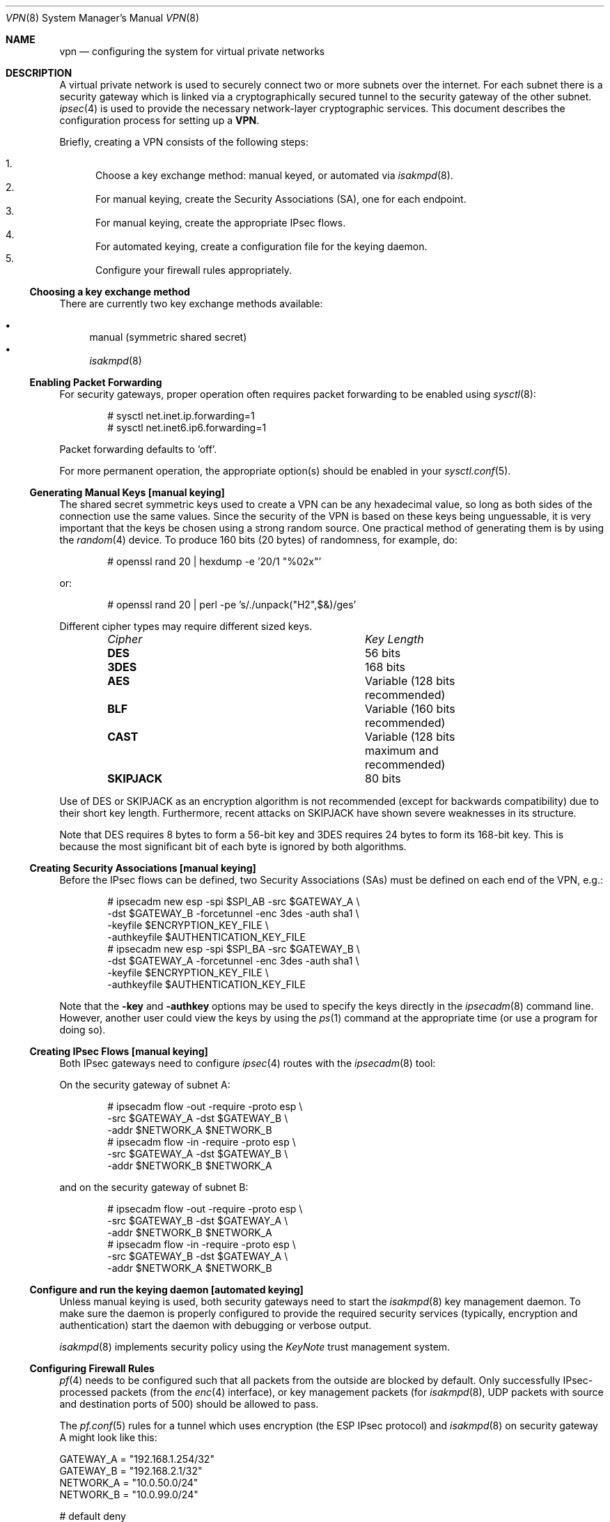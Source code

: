 .\" $OpenBSD: vpn.8,v 1.75 2004/06/02 14:24:02 pedro Exp $
.\"
.\" Copyright 1998 Niels Provos <provos@physnet.uni-hamburg.de>
.\" All rights reserved.
.\"
.\" Redistribution and use in source and binary forms, with or without
.\" modification, are permitted provided that the following conditions
.\" are met:
.\" 1. Redistributions of source code must retain the above copyright
.\"    notice, this list of conditions and the following disclaimer.
.\" 2. Redistributions in binary form must reproduce the above copyright
.\"    notice, this list of conditions and the following disclaimer in the
.\"    documentation and/or other materials provided with the distribution.
.\" 3. All advertising materials mentioning features or use of this software
.\"    must display the following acknowledgement:
.\"      This product includes software developed by Niels Provos.
.\" 4. The name of the author may not be used to endorse or promote products
.\"    derived from this software without specific prior written permission.
.\"
.\" THIS SOFTWARE IS PROVIDED BY THE AUTHOR ``AS IS'' AND ANY EXPRESS OR
.\" IMPLIED WARRANTIES, INCLUDING, BUT NOT LIMITED TO, THE IMPLIED WARRANTIES
.\" OF MERCHANTABILITY AND FITNESS FOR A PARTICULAR PURPOSE ARE DISCLAIMED.
.\" IN NO EVENT SHALL THE AUTHOR BE LIABLE FOR ANY DIRECT, INDIRECT,
.\" INCIDENTAL, SPECIAL, EXEMPLARY, OR CONSEQUENTIAL DAMAGES (INCLUDING, BUT
.\" NOT LIMITED TO, PROCUREMENT OF SUBSTITUTE GOODS OR SERVICES; LOSS OF USE,
.\" DATA, OR PROFITS; OR BUSINESS INTERRUPTION) HOWEVER CAUSED AND ON ANY
.\" THEORY OF LIABILITY, WHETHER IN CONTRACT, STRICT LIABILITY, OR TORT
.\" (INCLUDING NEGLIGENCE OR OTHERWISE) ARISING IN ANY WAY OUT OF THE USE OF
.\" THIS SOFTWARE, EVEN IF ADVISED OF THE POSSIBILITY OF SUCH DAMAGE.
.\"
.\" Manual page, using -mandoc macros
.\"
.Dd February 9, 1999
.Dt VPN 8
.Os
.Sh NAME
.Nm vpn
.Nd configuring the system for virtual private networks
.Sh DESCRIPTION
A virtual private network is used to securely connect two or more subnets
over the internet.
For each subnet there is a security gateway which is
linked via a cryptographically secured tunnel to the security gateway of
the other subnet.
.Xr ipsec 4
is used to provide the necessary network-layer cryptographic services.
This document describes the configuration process for setting up a
.Nm VPN .
.Pp
Briefly, creating a VPN consists of the following steps:
.Pp
.Bl -enum -compact
.It
Choose a key exchange method: manual keyed, or automated via
.Xr isakmpd 8 .
.It
For manual keying, create the Security Associations (SA), one for
each endpoint.
.It
For manual keying, create the appropriate IPsec flows.
.It
For automated keying, create a configuration file for the keying
daemon.
.It
Configure your firewall rules appropriately.
.El
.Ss Choosing a key exchange method
There are currently two key exchange methods available:
.Pp
.Bl -bullet -compact
.It
manual (symmetric shared secret)
.It
.Xr isakmpd 8
.El
.Ss Enabling Packet Forwarding
For security gateways, proper operation often requires packet
forwarding to be enabled using
.Xr sysctl 8 :
.Bd -literal -offset indent
# sysctl net.inet.ip.forwarding=1
# sysctl net.inet6.ip6.forwarding=1
.Ed
.Pp
Packet forwarding defaults to 'off'.
.Pp
For more permanent operation,
the appropriate option(s) should be enabled in your
.Xr sysctl.conf 5 .
.Ss Generating Manual Keys [manual keying]
The shared secret symmetric keys used to create a VPN can
be any hexadecimal value, so long as both sides of the connection use
the same values.
Since the security of the VPN is based on these keys
being unguessable, it is very important that the keys be chosen using a
strong random source.
One practical method of generating them is by using the
.Xr random 4
device.
To produce 160 bits (20 bytes) of randomness, for example, do:
.Bd -literal -offset indent
# openssl rand 20 | hexdump -e '20/1 "%02x"'
.Ed
.Pp
or:
.Bd -literal -offset indent
# openssl rand 20 | perl -pe 's/./unpack("H2",$&)/ges'
.Ed
.Pp
Different cipher types may require different sized keys.
.Pp
.Bl -column "Cipher" "Key Length" -offset indent -compact
.It Em Cipher	Key Length
.It Li DES Ta "56 bits"
.It Li 3DES Ta "168 bits"
.It Li AES Ta "Variable (128 bits recommended)"
.It Li BLF Ta "Variable (160 bits recommended)"
.It Li CAST Ta "Variable (128 bits maximum and recommended)"
.It Li SKIPJACK Ta "80 bits"
.El
.Pp
Use of DES or SKIPJACK as an encryption algorithm is not recommended
(except for backwards compatibility) due to their short key length.
Furthermore, recent attacks on SKIPJACK have shown severe weaknesses
in its structure.
.Pp
Note that DES requires 8 bytes to form a 56-bit key and 3DES requires 24 bytes
to form its 168-bit key.
This is because the most significant bit of each byte is ignored by both
algorithms.
.Ss Creating Security Associations [manual keying]
Before the IPsec flows can be defined, two Security Associations (SAs)
must be defined on each end of the VPN, e.g.:
.Bd -literal -offset indent
# ipsecadm new esp -spi $SPI_AB -src $GATEWAY_A \e
    -dst $GATEWAY_B -forcetunnel -enc 3des -auth sha1 \e
    -keyfile $ENCRYPTION_KEY_FILE \e
    -authkeyfile $AUTHENTICATION_KEY_FILE
# ipsecadm new esp -spi $SPI_BA -src $GATEWAY_B \e
    -dst $GATEWAY_A -forcetunnel -enc 3des -auth sha1 \e
    -keyfile $ENCRYPTION_KEY_FILE \e
    -authkeyfile $AUTHENTICATION_KEY_FILE
.Ed
.Pp
Note that the
.Fl key
and
.Fl authkey
options may be used to specify the keys directly in the
.Xr ipsecadm 8
command line.
However, another user could view the keys by using the
.Xr ps 1
command at the appropriate time (or use a program for doing so).
.Ss Creating IPsec Flows [manual keying]
Both IPsec gateways need to configure
.Xr ipsec 4
routes with the
.Xr ipsecadm 8
tool:
.Pp
On the security gateway of subnet A:
.Bd -literal -offset indent
# ipsecadm flow -out -require -proto esp \e
    -src $GATEWAY_A -dst $GATEWAY_B \e
    -addr $NETWORK_A $NETWORK_B
# ipsecadm flow -in -require -proto esp \e
    -src $GATEWAY_A -dst $GATEWAY_B \e
    -addr $NETWORK_B $NETWORK_A
.Ed
.Pp
and on the security gateway of subnet B:
.Bd -literal -offset indent
# ipsecadm flow -out -require -proto esp \e
    -src $GATEWAY_B -dst $GATEWAY_A \e
    -addr $NETWORK_B $NETWORK_A
# ipsecadm flow -in -require -proto esp \e
    -src $GATEWAY_B -dst $GATEWAY_A \e
    -addr $NETWORK_A $NETWORK_B
.Ed
.Ss Configure and run the keying daemon [automated keying]
Unless manual keying is used, both security gateways need to start
the
.Xr isakmpd 8
key management daemon.
To make sure the daemon is properly configured
to provide the required security services (typically, encryption and
authentication) start the daemon with debugging or verbose output.
.Pp
.Xr isakmpd 8
implements security policy using the
.Em KeyNote
trust management system.
.Ss Configuring Firewall Rules
.Xr pf 4
needs to be configured such that all packets from the outside are blocked
by default.
Only successfully IPsec-processed packets (from the
.Xr enc 4
interface), or key management packets (for
.Xr isakmpd 8 ,
.Tn UDP
packets with source and destination ports of 500) should be allowed to pass.
.Pp
The
.Xr pf.conf 5
rules for a tunnel which uses encryption (the ESP IPsec protocol) and
.Xr isakmpd 8
on security gateway A might look like this:
.Bd -literal
GATEWAY_A = "192.168.1.254/32"
GATEWAY_B = "192.168.2.1/32"
NETWORK_A = "10.0.50.0/24"
NETWORK_B = "10.0.99.0/24"

# default deny
# ne0 is the only interface going to the outside.
block in log on { enc0, ne0 } all
block out log on { enc0, ne0 } all

# Passing in encrypted traffic from security gateways
pass in proto esp from $GATEWAY_B to $GATEWAY_A
pass out proto esp from $GATEWAY_A to $GATEWAY_B

# Need to allow ipencap traffic on enc0.
pass in on enc0 proto ipencap all

# Passing in traffic from the designated subnets.
pass in on enc0 from $NETWORK_B to $NETWORK_A
pass out on enc0 from $NETWORK_A to $NETWORK_B

# Passing in isakmpd(8) traffic from the security gateways
pass in on ne0 proto udp from $GATEWAY_B port = 500 to $GATEWAY_A port = 500
pass out on ne0 proto udp from $GATEWAY_A port = 500 to $GATEWAY_B port = 500
.Ed
.Pp
If there are no other
.Xr pf.conf 5
rules, the "quick" clause can be added to the last four rules.
NAT rules can also be used on the
.Xr enc 4
interface.
Note that it is strongly encouraged that instead of detailed PF
rules, the SPD (IPsec flow database) be utilized to specify security
policy, if only to avoid filtering conflicts.
.Sh FILES
.Bl -tag -width /etc/isakmpd/isakmpd.conf -compact
.It Pa /usr/share/ipsec/rc.vpn
Sample VPN configuration file
.It Pa /etc/isakmpd/isakmpd.conf
.Xr isakmpd 8
configuration file
.It Pa /etc/pf.conf
Firewall configuration file
.El
.Sh EXAMPLES
.Ss Manual keying
To create a manual keyed VPN between two class C networks using
3DES encryption and the following IP addresses:
.Bd -literal -offset indent
 GATEWAY_A  = 192.168.1.254
 NETWORK_A = 10.0.50.0/24
 GATEWAY_B  = 192.168.2.1
 NETWORK_B = 10.0.99.0/24
.Ed
.Bl -enum
.It
Choose the shared secrets using a suitably random method.
The 3DES encryption key needs 192 bits (3x64), or 24 bytes.
The SHA-1 authentication key for needs 160 bits, or 20 bytes.
.Bd -literal
# openssl rand 24 | hexdump -e '24/1 "%02x"' > enc_key
# openssl rand 20 | hexdump -e '20/1 "%02x"' > auth_key
.Ed
.It
Create the Security Associations (on both endpoints):
.Bd -literal
# /sbin/ipsecadm new esp -src 192.168.2.1 -dst 192.168.1.254 \e
   -forcetunnel -spi 1000 -enc 3des -auth sha1 \e
   -keyfile enc_key -authkeyfile auth_key

# /sbin/ipsecadm new esp -src 192.168.1.254 -dst 192.168.2.1 \e
   -forcetunnel -spi 1001 -enc 3des -auth sha1 \e
   -keyfile enc_key -authkeyfile auth_key
.Ed
.It
Create the IPsec flows on machine A (the first is for
outbound flows, the latter is the ingress filter for the
incoming security association):
.Bd -literal
# ipsecadm flow -out -require -proto esp \e
    -src 192.168.1.254 -dst 192.168.2.1 \e
    -addr 10.0.50.0/24 10.0.99.0/24
# ipsecadm flow -in -require -proto esp \e
    -src 192.168.1.254 -dst 192.168.2.1 \e
    -addr 10.0.99.0/24 10.0.50.0/24
.Ed
.It
Create the matching IPsec flows on machine B:
.Bd -literal
# ipsecadm flow -out -require -proto esp \e
    -src 192.168.1.254 -dst 192.168.2.1 \e
    -addr 10.0.50.0/24 10.0.99.0/24
# ipsecadm flow -in -require -proto esp \e
    -src 192.168.1.254 -dst 192.168.2.1 \e
    -addr 10.0.99.0/24 10.0.50.0/24
.Ed
.It
Configure the firewall rules on machine A
using the previously defined ruleset:
.Bd -literal
GATEWAY_A = "192.168.1.254/32"
GATEWAY_B = "192.168.2.1/32"
NETWORK_A = "10.0.50.0/24"
NETWORK_B = "10.0.99.0/24"

(rest of ruleset)
.Ed
.It
Configure the firewall rules on machine B, modifying the
definitions as appropriate:
.Bd -literal
GATEWAY_B = "192.168.1.254/32"
GATEWAY_A = "192.168.2.1/32"
NETWORK_B = "10.0.50.0/24"
NETWORK_A = "10.0.99.0/24"

(rest of ruleset)
.Ed
.El
.Ss Automated keying
To create a VPN between the same two C class networks as the example
above, using
.Xr isakmpd 8 :
.Bl -enum
.It
Create
.Pa /etc/isakmpd/isakmpd.conf
for machine A:
.Bd -literal

# Incoming phase 1 negotiations are multiplexed on the source IP
# address. Phase 1 is used to set up a protected channel just
# between the two gateway machines. This channel is then used for
# the phase 2 negotiation traffic (i.e. encrypted & authenticated).

[Phase 1]
192.168.2.1=		peer-machineB

# 'Phase 2' defines which connections the daemon should establish.
# These connections contain the actual "IPsec VPN" information.

[Phase 2]
Connections=		VPN-A-B

# ISAKMP phase 1 peers (from [Phase 1])

[peer-machineB]
Phase=			1
Transport=		udp
Address=		192.168.2.1
Configuration=		Default-main-mode
Authentication=		yoursharedsecret

# IPSEC phase 2 connections (from [Phase 2])

[VPN-A-B]
Phase=			2
ISAKMP-peer=		peer-machineB
Configuration=		Default-quick-mode
Local-ID=		machineA-internal-network
Remote-ID=		machineB-internal-network

# ID sections (as used in [VPN-A-B])

[machineA-internal-network]
ID-type=		IPV4_ADDR_SUBNET
Network=		10.0.50.0
Netmask=		255.255.255.0

[machineB-internal-network]
ID-type=		IPV4_ADDR_SUBNET
Network=		10.0.99.0
Netmask=		255.255.255.0

# Main and Quick Mode descriptions (as used by peers and connections)

[Default-main-mode]
DOI=			IPSEC
EXCHANGE_TYPE=		ID_PROT
Transforms=		3DES-SHA,BLF-SHA

[Default-quick-mode]
DOI=			IPSEC
EXCHANGE_TYPE=		QUICK_MODE
Suites=			QM-ESP-3DES-SHA-SUITE
.Ed
.Pp
.It
Create
.Pa /etc/isakmpd/isakmpd.conf
for machine B:
.Bd -literal

# Incoming phase 1 negotiations are multiplexed on the source IP
# address. Phase 1 is used to set up a protected channel just
# between the two gateway machines. This channel is then used for
# the phase 2 negotiation traffic (i.e. encrypted & authenticated).

[Phase 1]
192.168.1.254=		peer-machineA

# 'Phase 2' defines which connections the daemon should establish.
# These connections contain the actual "IPsec VPN" information.

[Phase 2]
Connections=		VPN-B-A

# ISAKMP phase 1 peers (from [Phase 1])

[peer-machineA]
Phase=			1
Transport=		udp
Address=		192.168.1.254
Configuration=		Default-main-mode
Authentication=		yoursharedsecret

# IPSEC phase 2 connections (from [Phase 2])

[VPN-B-A]
Phase=			2
ISAKMP-peer=		peer-machineA
Configuration=		Default-quick-mode
Local-ID=		machineB-internal-network
Remote-ID=		machineA-internal-network

# ID sections (as used in [VPN-A-B])

[machineA-internal-network]
ID-type=		IPV4_ADDR_SUBNET
Network=		10.0.50.0
Netmask=		255.255.255.0

[machineB-internal-network]
ID-type=		IPV4_ADDR_SUBNET
Network=		10.0.99.0
Netmask=		255.255.255.0

# Main and Quick Mode descriptions (as used by peers and connections)

[Default-main-mode]
DOI=			IPSEC
EXCHANGE_TYPE=		ID_PROT
Transforms=		3DES-SHA,BLF-SHA

[Default-quick-mode]
DOI=			IPSEC
EXCHANGE_TYPE=		QUICK_MODE
Suites=			QM-ESP-3DES-SHA-SUITE
.Ed
.It
Read through the configuration one more time.
The only real differences between the two files in this example are
the IP-addresses, and ordering of Local- and Remote-ID for the VPN
itself.
Note that the shared secret (the
.Em Authentication
tag) must match between machineA and machineB.
.Pp
Due to the shared secret information in the configuration file, it must
be installed without any permissions for "group" or "other".
.Bd -literal -offset indent
# chmod og-rwx /etc/isakmpd/isakmpd.conf
.Ed
.Pp
.It
Create a simple
.Pa /etc/isakmpd/isakmpd.policy
file for machineA:
.Bd -literal -offset indent
Keynote-version: 2
Authorizer: "POLICY"
Conditions: app_domain == "IPsec policy" &&
            esp_present == "yes" &&
            esp_enc_alg != "null" -> "true";
.Ed
.It
Create a simple
.Pa /etc/isakmpd/isakmpd.policy
file for machineB:
.Bd -literal -offset indent
Keynote-version: 2
Authorizer: "POLICY"
Conditions: app_domain == "IPsec policy" &&
            esp_present == "yes" &&
            esp_enc_alg != "null" -> "true";
.Ed
.It
Configure the firewall rules on machines A and B:
.Pp
Use the same ruleset as the manual keying example, but add permission
for the
.Xr isakmpd 8
control traffic, on
.Tn UDP
port 500.
.Pp
For machineA, add:
.Bd -literal
# Permit ISAKMPD control traffic between A and B
pass in proto udp from 192.168.2.1/32 to 193.127.1.254/32 port = 500
pass out proto udp from 192.168.1.254/32 to 193.127.2.1/32 port = 500
.Ed
.Pp
For machineB, add:
.Bd -literal
# Permit ISAKMPD control traffic between A and B
pass in proto udp from 192.168.1.254/32 to 193.127.2.1/32 port = 500
pass out proto udp from 192.168.2.1/32 to 193.127.1.254/32 port = 500
.Ed
.It
Start
.Xr isakmpd 8
.Pp
On both machines, run:
.Bd -literal -offset indent
# /sbin/isakmpd
.Ed
.Pp
To run with verbose debugging enabled, instead start with:
.Bd -literal -offset indent
# /sbin/isakmpd -d -DA=99
.Ed
.El
.Sh SEE ALSO
.Xr openssl 1 ,
.Xr enc 4 ,
.Xr ipsec 4 ,
.Xr keynote 4 ,
.Xr options 4 ,
.Xr isakmpd.conf 5 ,
.Xr isakmpd.policy 5 ,
.Xr pf.conf 5 ,
.Xr ipsecadm 8 ,
.Xr isakmpd 8 ,
.Xr pfctl 8 ,
.Xr sysctl 8
.Sh BUGS
In situations where the gateway IPs are outside the tunnelled network
range, such as when tunnelling private (RFC 1918) networks over the Internet,
.Xr isakmpd 8
or manual keying must be used.
